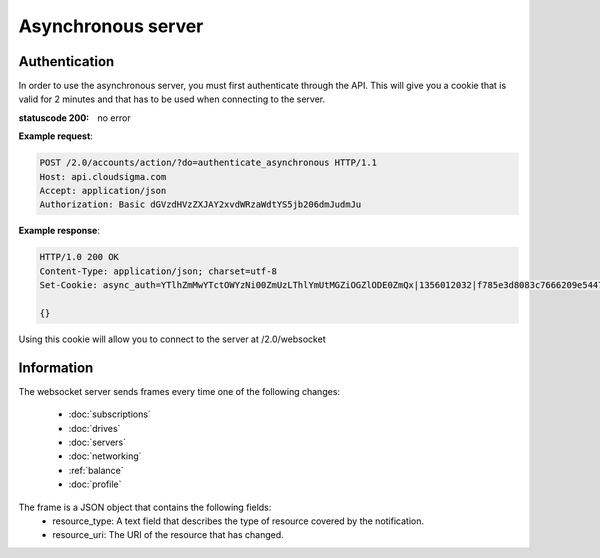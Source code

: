 ===================
Asynchronous server
===================

Authentication
--------------

In order to use the asynchronous server, you must first authenticate through the API. This will give you a cookie that is valid for 2 minutes and that has to be used when connecting to the server.

:statuscode 200: no error

**Example request**:

.. sourcecode:: http

  POST /2.0/accounts/action/?do=authenticate_asynchronous HTTP/1.1
  Host: api.cloudsigma.com
  Accept: application/json
  Authorization: Basic dGVzdHVzZXJAY2xvdWRzaWdtYS5jb206dmJudmJu


**Example response**:

.. sourcecode:: http

    HTTP/1.0 200 OK
    Content-Type: application/json; charset=utf-8
    Set-Cookie: async_auth=YTlhZmMwYTctOWYzNi00ZmUzLThlYmUtMGZiOGZlODE0ZmQx|1356012032|f785e3d8083c7666209e54477652de0d057f0791; expires=Thu, 20-Dec-2012 14:02:32 GMT; Max-Age=120; Path=/

    {}


Using this cookie will allow you to connect to the server at /2.0/websocket


Information
-----------

The websocket server sends frames every time one of the following changes:

    * :doc:`subscriptions`
    * :doc:`drives`
    * :doc:`servers`
    * :doc:`networking`
    * :ref:`balance`
    * :doc:`profile`

The frame is a JSON object that contains the following fields:
    * resource_type: A text field that describes the type of resource covered by the notification.
    * resource_uri: The URI of the resource that has changed.
